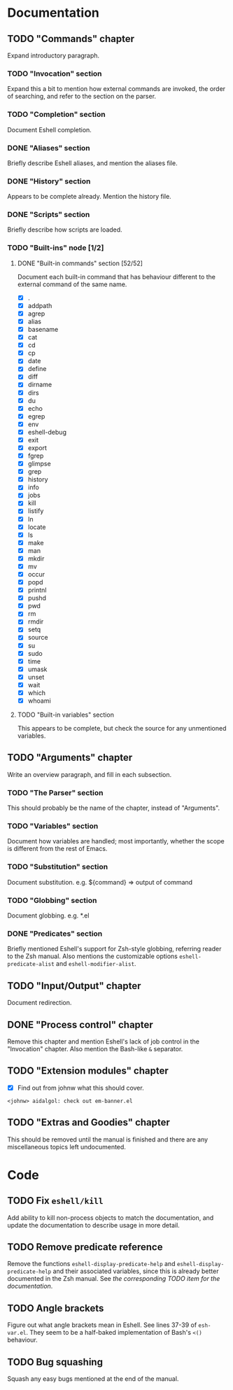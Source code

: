 #+STARTUP: content

* Documentation
** TODO "Commands" chapter
Expand introductory paragraph.

*** TODO "Invocation" section
Expand this a bit to mention how external commands are invoked, the order of searching, and refer to the section on the parser.

*** TODO "Completion" section
Document Eshell completion.

*** DONE "Aliases" section
Briefly describe Eshell aliases, and mention the aliases file.

*** DONE "History" section
Appears to be complete already.  Mention the history file.

*** DONE "Scripts" section
Briefly describe how scripts are loaded.

*** TODO "Built-ins" node [1/2]
**** DONE "Built-in commands" section [52/52]
Document each built-in command that has behaviour different to the external command of the same name.

- [X] .
- [X] addpath
- [X] agrep
- [X] alias
- [X] basename
- [X] cat
- [X] cd
- [X] cp
- [X] date
- [X] define
- [X] diff
- [X] dirname
- [X] dirs
- [X] du
- [X] echo
- [X] egrep
- [X] env
- [X] eshell-debug
- [X] exit
- [X] export
- [X] fgrep
- [X] glimpse
- [X] grep
- [X] history
- [X] info
- [X] jobs
- [X] kill
- [X] listify
- [X] ln
- [X] locate
- [X] ls
- [X] make
- [X] man
- [X] mkdir
- [X] mv
- [X] occur
- [X] popd
- [X] printnl
- [X] pushd
- [X] pwd
- [X] rm
- [X] rmdir
- [X] setq
- [X] source
- [X] su
- [X] sudo
- [X] time
- [X] umask
- [X] unset
- [X] wait
- [X] which
- [X] whoami

**** TODO "Built-in variables" section
This appears to be complete, but check the source for any unmentioned variables.

** TODO "Arguments" chapter
Write an overview paragraph, and fill in each subsection.

*** TODO "The Parser" section
This should probably be the name of the chapter, instead of "Arguments".

*** TODO "Variables" section
Document how variables are handled; most importantly, whether the scope is different from the rest of Emacs.

*** TODO "Substitution" section
Document substitution.  e.g. ${command} => output of command

*** TODO "Globbing" section
Document globbing.  e.g. *.el

*** DONE "Predicates" section
Briefly mentioned Eshell's support for Zsh-style globbing, referring reader to the Zsh manual.  Also mentions the customizable options =eshell-predicate-alist= and =eshell-modifier-alist=.

** TODO "Input/Output" chapter
Document redirection.

** DONE "Process control" chapter
Remove this chapter and mention Eshell's lack of job control in the "Invocation" chapter.  Also mention the Bash-like =&= separator.

** TODO "Extension modules" chapter
- [X] Find out from johnw what this should cover.
~<johnw> aidalgol: check out em-banner.el~

** TODO "Extras and Goodies" chapter
This should be removed until the manual is finished and there are any miscellaneous topics left undocumented.

* Code
** TODO Fix =eshell/kill=
Add ability to kill non-process objects to match the documentation, and update the documentation to describe usage in more detail.

** TODO Remove predicate reference
Remove the functions =eshell-display-predicate-help= and =eshell-display-predicate-help= and their associated variables, since this is already better documented in the Zsh manual.  See [["Predicates"%20section][the corresponding TODO item for the documentation]].

** TODO Angle brackets
Figure out what angle brackets mean in Eshell.  See lines 37-39 of ~esh-var.el~.  They seem to be a half-baked implementation of Bash's =<()= behaviour.

** TODO Bug squashing
Squash any easy bugs mentioned at the end of the manual.
